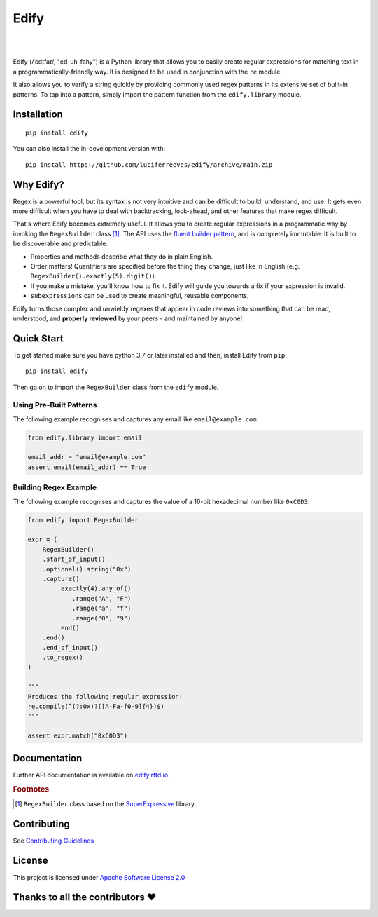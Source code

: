 ========
Edify
========

.. Cover Image
.. image:: https://raw.githubusercontent.com/luciferreeves/edify/main/images/cover.png
    :alt: Cover Image

|

.. image:: https://readthedocs.org/projects/edify/badge/?style=flat&version=latest
    :target: https://edify.readthedocs.io/
    :alt: Documentation Status

.. image:: https://github.com/luciferreeves/edify/actions/workflows/github-actions.yml/badge.svg?branch=main
    :alt: GitHub Actions Build Status
    :target: https://github.com/luciferreeves/edify/actions

.. image:: https://codecov.io/gh/luciferreeves/edify/branch/main/graphs/badge.svg?branch=main
    :alt: Coverage Status
    :target: https://codecov.io/github/luciferreeves/edify

.. image:: https://img.shields.io/pypi/v/edify.svg
    :alt: PyPI Package latest release
    :target: https://pypi.org/project/edify

.. image:: https://img.shields.io/pypi/wheel/edify.svg
    :alt: PyPI Wheel
    :target: https://pypi.org/project/edify

.. image:: https://img.shields.io/pypi/pyversions/edify.svg
    :alt: Supported versions
    :target: https://pypi.org/project/edify

.. image:: https://img.shields.io/pypi/implementation/edify.svg
    :alt: Supported implementations
    :target: https://pypi.org/project/edify

.. image:: https://img.shields.io/github/commits-since/luciferreeves/edify/v0.1.0.svg
    :alt: Commits since latest release
    :target: https://github.com/luciferreeves/edify/compare/v0.1.0...main



.. end-badges

|

Edify (/ˈɛdɪfaɪ/, "ed-uh-fahy") is a Python library that allows you to easily create regular expressions for matching text in a programmatically-friendly way. It is designed to be used in conjunction with the ``re`` module.

It also allows you to verify a string quickly by providing commonly used regex patterns in its extensive set of built-in patterns. To tap into a pattern, simply import the pattern function from the ``edify.library`` module.

Installation
============

::

    pip install edify

You can also install the in-development version with::

    pip install https://github.com/luciferreeves/edify/archive/main.zip


Why Edify?
===========

Regex is a powerful tool, but its syntax is not very intuitive and can be difficult to build, understand, and use. It gets even more difficult when you have to deal with backtracking, look-ahead, and other features that make regex difficult.

That's where Edify becomes extremely useful. It allows you to create regular expressions in a programmatic way by invoking the ``RegexBuilder`` class [#f1]_. The API uses the `fluent builder pattern <https://en.wikipedia.org/wiki/Fluent_interface>`_, and is completely immutable. It is built to be discoverable and predictable.

- Properties and methods describe what they do in plain English.
- Order matters! Quantifiers are specified before the thing they change, just like in English (e.g. ``RegexBuilder().exactly(5).digit()``).
- If you make a mistake, you'll know how to fix it. Edify will guide you towards a fix if your expression is invalid.
- ``subexpressions`` can be used to create meaningful, reusable components.

Edify turns those complex and unwieldy regexes that appear in code reviews into something that can be read, understood, and **properly reviewed** by your peers - and maintained by anyone!


.. _SuperExpressive: https://github.com/francisrstokes/super-expressive

Quick Start
=============

To get started make sure you have python 3.7 or later installed and then, install Edify from ``pip``::

    pip install edify

Then go on to import the ``RegexBuilder`` class from the ``edify`` module.

Using Pre-Built Patterns
------------------------

The following example recognises and captures any email like ``email@example.com``.

.. code-block:: python


    from edify.library import email

    email_addr = "email@example.com"
    assert email(email_addr) == True


Building Regex Example
----------------------

The following example recognises and captures the value of a 16-bit hexadecimal number like ``0xC0D3``.

.. code-block:: python


    from edify import RegexBuilder

    expr = (
        RegexBuilder()
        .start_of_input()
        .optional().string("0x")
        .capture()
            .exactly(4).any_of()
                .range("A", "F")
                .range("a", "f")
                .range("0", "9")
            .end()
        .end()
        .end_of_input()
        .to_regex()
    )

    """
    Produces the following regular expression:
    re.compile(^(?:0x)?([A-Fa-f0-9]{4})$)
    """

    assert expr.match("0xC0D3")


Documentation
=============

Further API documentation is available on `edify.rftd.io <https://edify.readthedocs.io>`_.

.. rubric:: Footnotes

.. [#f1] ``RegexBuilder`` class based on the `SuperExpressive`_ library.

.. [1]:

Contributing
=============
See `Contributing Guidelines <https://github.com/luciferreeves/edify/blob/main/CONTRIBUTING.rst>`_

License
=============
This project is licensed under `Apache Software License 2.0 <https://github.com/luciferreeves/edify/blob/main/LICENSE>`_

Thanks to all the contributors ❤
=============
.. image:: https://contrib.rocks/image?repo=luciferreeves/edify
